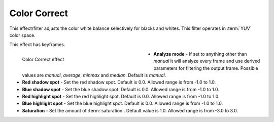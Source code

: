 .. meta::

   :description: Do your first steps with Kdenlive video editor, using the color correct effect
   :keywords: KDE, Kdenlive, video editor, help, learn, easy, effects, filter, video effects, color and image correction, color correct

   :authors: - Bernd Jordan

   :license: Creative Commons License SA 4.0

.. _effects-color_correct:

Color Correct
=============

This effect/filter adjusts the color white balance selectively for blacks and whites. This filter operates in :term:`YUV` color space.

This effect has keyframes.

.. figure:: /images/effects_and_compositions/kdenlive2304_effects-color_correct.webp
   :width: 400px
   :figwidth: 400px
   :align: left
   :alt: kdenlive2304_effects-color_correct

   Color Correct effect

* **Analyze mode** - If set to anything other than *manual* it will analyze every frame and use derived parameters for filtering the output frame. Possible values are *manual*, *average*, *minmax* and *median*. Default is *manual*.

* **Red shadow spot** - Set the red shadow spot. Default is 0.0. Allowed range is from -1.0 to 1.0.

* **Blue shadow spot** - Set the blue shadow spot. Default is 0.0. Allowed range is from -1.0 to 1.0.

* **Red highlight spot** - Set the red highlight spot. Default is 0.0. Allowed range is from -1.0 to 1.0.

* **Blue highlight spot** - Set the blue highlight spot. Default is 0.0. Allowed range is from -1.0 to 1.0.

* **Saturation** - Set the amount of :term:`saturation`. Default value is 1.0. Allowed range is from -3.0 to 3.0.
